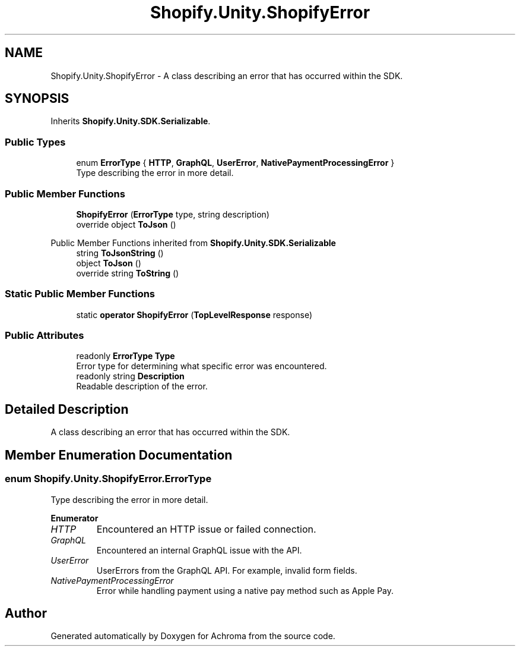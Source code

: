 .TH "Shopify.Unity.ShopifyError" 3 "Achroma" \" -*- nroff -*-
.ad l
.nh
.SH NAME
Shopify.Unity.ShopifyError \- A class describing an error that has occurred within the SDK\&.  

.SH SYNOPSIS
.br
.PP
.PP
Inherits \fBShopify\&.Unity\&.SDK\&.Serializable\fP\&.
.SS "Public Types"

.in +1c
.ti -1c
.RI "enum \fBErrorType\fP { \fBHTTP\fP, \fBGraphQL\fP, \fBUserError\fP, \fBNativePaymentProcessingError\fP }"
.br
.RI "Type describing the error in more detail\&. "
.in -1c
.SS "Public Member Functions"

.in +1c
.ti -1c
.RI "\fBShopifyError\fP (\fBErrorType\fP type, string description)"
.br
.ti -1c
.RI "override object \fBToJson\fP ()"
.br
.in -1c

Public Member Functions inherited from \fBShopify\&.Unity\&.SDK\&.Serializable\fP
.in +1c
.ti -1c
.RI "string \fBToJsonString\fP ()"
.br
.ti -1c
.RI "object \fBToJson\fP ()"
.br
.ti -1c
.RI "override string \fBToString\fP ()"
.br
.in -1c
.SS "Static Public Member Functions"

.in +1c
.ti -1c
.RI "static \fBoperator ShopifyError\fP (\fBTopLevelResponse\fP response)"
.br
.in -1c
.SS "Public Attributes"

.in +1c
.ti -1c
.RI "readonly \fBErrorType\fP \fBType\fP"
.br
.RI "Error type for determining what specific error was encountered\&. "
.ti -1c
.RI "readonly string \fBDescription\fP"
.br
.RI "Readable description of the error\&. "
.in -1c
.SH "Detailed Description"
.PP 
A class describing an error that has occurred within the SDK\&. 
.SH "Member Enumeration Documentation"
.PP 
.SS "enum \fBShopify\&.Unity\&.ShopifyError\&.ErrorType\fP"

.PP
Type describing the error in more detail\&. 
.PP
\fBEnumerator\fP
.in +1c
.TP
\fB\fIHTTP \fP\fP
Encountered an HTTP issue or failed connection\&. 
.TP
\fB\fIGraphQL \fP\fP
Encountered an internal GraphQL issue with the API\&. 
.TP
\fB\fIUserError \fP\fP
UserErrors from the GraphQL API\&. For example, invalid form fields\&. 
.TP
\fB\fINativePaymentProcessingError \fP\fP
Error while handling payment using a native pay method such as Apple Pay\&. 

.SH "Author"
.PP 
Generated automatically by Doxygen for Achroma from the source code\&.
